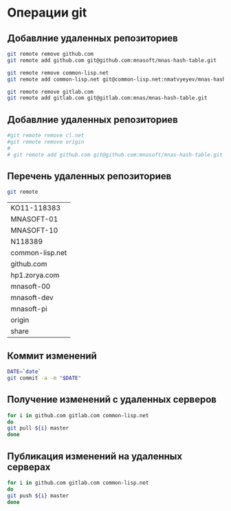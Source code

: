 * Операции git
** Добавлние удаленных репозиториев
#+BEGIN_SRC bash :results none
git remote remove github.com
git remote add github.com git@github.com:mnasoft/mnas-hash-table.git

git remote remove common-lisp.net
git remote add common-lisp.net git@common-lisp.net:nmatvyeyev/mnas-hash-table.git

git remote remove gitlab.com
git remote add gitlab.com git@gitlab.com:mnas/mnas-hash-table.git

#+END_SRC
** Добавлние удаленных репозиториев
#+BEGIN_SRC bash :results none
 #git remote remove cl.net
 #git remote remove origin
 #
 # git remote add github.com git@github.com:mnasoft/mnas-hash-table.git
#+END_SRC

** Перечень удаленных репозиториев
#+BEGIN_SRC bash 
git remote
#+END_SRC

 #+RESULTS:
 | KO11-118383     |
 | MNASOFT-01      |
 | MNASOFT-10      |
 | N118389         |
 | common-lisp.net |
 | github.com      |
 | hp1.zorya.com   |
 | mnasoft-00      |
 | mnasoft-dev     |
 | mnasoft-pi      |
 | origin          |
 | share           |

** Коммит изменений
 #+BEGIN_SRC bash :results none
 DATE=`date`
 git commit -a -m "$DATE"
 #+END_SRC

** Получение изменений с удаленных серверов
 #+BEGIN_SRC bash :results none
 for i in github.com gitlab.com common-lisp.net 
 do
 git pull ${i} master
 done
 #+END_SRC

** Публикация изменений на удаленных серверах
 #+BEGIN_SRC bash :results none
 for i in github.com gitlab.com common-lisp.net 
 do
 git push ${i} master
 done
 #+END_SRC

